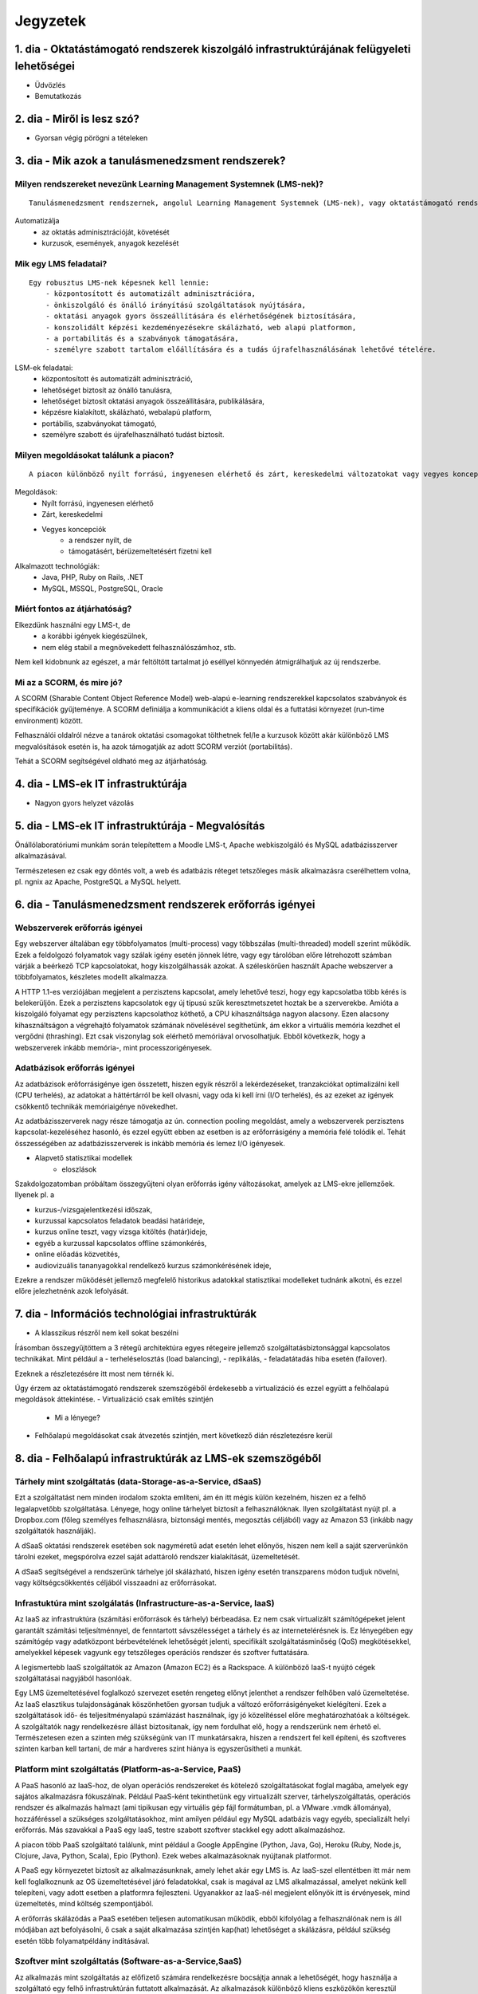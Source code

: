Jegyzetek
#########

1. dia - Oktatástámogató rendszerek kiszolgáló infrastruktúrájának felügyeleti lehetőségei
==========================================================================================

- Üdvözlés
- Bemutatkozás

2. dia - Miről is lesz szó?
===========================

- Gyorsan végig pörögni a tételeken

3. dia - Mik azok a tanulásmenedzsment rendszerek?
==================================================

Milyen rendszereket nevezünk Learning Management Systemnek (LMS-nek)?
---------------------------------------------------------------------

::

    Tanulásmenedzsment rendszernek, angolul Learning Management Systemnek (LMS-nek), vagy oktatástámogató rendszernek nevezzük azt a szoftver alkalmazást, amely automatizálja az oktatás adminisztrációját, követését, az online kurzusok és az azokkal kapcsolatos események, anyagok kezelését.
    
Automatizálja
    - az oktatás adminisztrációját, követését
    - kurzusok, események, anyagok kezelését  

Mik egy LMS feladatai?
----------------------

::

    Egy robusztus LMS-nek képesnek kell lennie:
        - központosított és automatizált adminisztrációra,
        - önkiszolgáló és önálló irányítású szolgáltatások nyújtására,
        - oktatási anyagok gyors összeállítására és elérhetőségének biztosítására,
        - konszolidált képzési kezdeményezésekre skálázható, web alapú platformon,
        - a portabilitás és a szabványok támogatására,
        - személyre szabott tartalom előállítására és a tudás újrafelhasználásának lehetővé tételére.
          
LSM-ek feladatai:
    - központosított és automatizált adminisztráció,
    - lehetőséget biztosít az önálló tanulásra,
    - lehetőséget biztosít oktatási anyagok összeállítására, publikálására,
    - képzésre kialakított, skálázható, webalapú platform,
    - portábilis, szabványokat támogató,
    - személyre szabott és újrafelhasználható tudást biztosít.

Milyen megoldásokat találunk a piacon?
--------------------------------------

::

    A piacon különböző nyílt forrású, ingyenesen elérhető és zárt, kereskedelmi változatokat vagy vegyes koncepciókat is találunk, amelyek esetében ugyan a rendszer maga nyílt forrású, de a támogatásért vagy akár bérüzemeltetésért már pénzbeli juttatást kérnek.
    
Megoldások:
    - Nyílt forrású, ingyenesen elérhető
    - Zárt, kereskedelmi
    - Vegyes koncepciók
        - a rendszer nyílt, de
        - támogatásért, bérüzemeltetésért fizetni kell

Alkalmazott technológiák:
    - Java, PHP, Ruby on Rails, .NET
    - MySQL, MSSQL, PostgreSQL, Oracle

Miért fontos az átjárhatóság?
-----------------------------

Elkezdünk használni egy LMS-t, de
    - a korábbi igények kiegészülnek,
    - nem elég stabil a megnövekedett felhasználószámhoz, stb.

Nem kell kidobnunk az egészet, a már feltöltött tartalmat jó eséllyel könnyedén átmigrálhatjuk az új rendszerbe.

Mi az a SCORM, és mire jó?
--------------------------

A SCORM (Sharable Content Object Reference Model) web-alapú e-learning rendszerekkel kapcsolatos szabványok és specifikációk gyűjteménye. A SCORM definiálja a kommunikációt a kliens oldal és a futtatási környezet (run-time environment) között.

Felhasználói oldalról nézve a tanárok oktatási csomagokat tölthetnek fel/le a kurzusok között akár különböző LMS megvalósítások esetén is, ha azok támogatják az adott SCORM verziót (portabilitás).

Tehát a SCORM segítségével oldható meg az átjárhatóság.

4. dia - LMS-ek IT infrastruktúrája
===================================

- Nagyon gyors helyzet vázolás

5. dia - LMS-ek IT infrastruktúrája - Megvalósítás
==================================================

Önállólaboratóriumi munkám során telepítettem a Moodle LMS-t, Apache webkiszolgáló és MySQL adatbázisszerver alkalmazásával.

Természetesen ez csak egy döntés volt, a web és adatbázis réteget tetszőleges másik alkalmazásra cserélhettem volna, pl. ngnix az Apache, PostgreSQL a MySQL helyett.

6. dia - Tanulásmenedzsment rendszerek erőforrás igényei
========================================================

Webszerverek erőforrás igényei
------------------------------

Egy webszerver általában egy többfolyamatos (multi-process) vagy többszálas (multi-threaded) modell szerint működik. Ezek a feldolgozó folyamatok vagy szálak igény esetén jönnek létre, vagy egy tárolóban előre létrehozott számban várják a beérkező TCP kapcsolatokat, hogy kiszolgálhassák azokat. A széleskörűen használt Apache webszerver a többfolyamatos, készletes modellt alkalmazza.

A HTTP 1.1-es verziójában megjelent a perzisztens kapcsolat, amely lehetővé teszi, hogy egy kapcsolatba több kérés is belekerüljön. Ezek a perzisztens kapcsolatok egy új típusú szűk keresztmetszetet hoztak be a szerverekbe. Amióta a kiszolgáló folyamat egy perzisztens kapcsolathoz köthető, a CPU kihasználtsága nagyon alacsony. Ezen alacsony kihasználtságon a végrehajtó folyamatok számának növelésével segíthetünk, ám ekkor a virtuális memória kezdhet el vergődni (thrashing). Ezt csak viszonylag sok elérhető memóriával orvosolhatjuk. Ebből következik, hogy a webszerverek inkább memória-, mint processzorigényesek.
    
Adatbázisok erőforrás igényei
-----------------------------

Az adatbázisok erőforrásigénye igen összetett, hiszen egyik részről a lekérdezéseket, tranzakciókat optimalizálni kell (CPU terhelés), az adatokat a háttértárról be kell olvasni, vagy oda ki kell írni (I/O terhelés), és az ezeket az igények csökkentő technikák memóriaigénye növekedhet.

Az adatbázisszerverek nagy része támogatja az ún. connection pooling megoldást, amely a webszerverek perzisztens kapcsolat-kezeléséhez hasonló, és ezzel együtt ebben az esetben is az erőforrásigény a memória felé tolódik el. Tehát összességében az adatbázisszerverek is inkább memória és lemez I/O igényesek.

- Alapvető statisztikai modellek
    - eloszlások

Szakdolgozatomban próbáltam összegyűjteni olyan erőforrás igény változásokat, amelyek az LMS-ekre jellemzőek. Ilyenek pl. a

- kurzus-/vizsgajelentkezési időszak,
- kurzussal kapcsolatos feladatok beadási határideje,
- kurzus online teszt, vagy vizsga kitöltés (határ)ideje,
- egyéb a kurzussal kapcsolatos offline számonkérés,
- online előadás közvetítés,
- audiovizuális tananyagokkal rendelkező kurzus számonkérésének ideje, 

Ezekre a rendszer működését jellemző megfelelő historikus adatokkal statisztikai modelleket tudnánk alkotni, és ezzel előre jelezhetnénk azok lefolyását.

7. dia - Információs technológiai infrastruktúrák
=================================================

- A klasszikus részről nem kell sokat beszélni

Írásomban összegyűjtöttem a 3 rétegű architektúra egyes rétegeire jellemző szolgáltatásbiztonsággal kapcsolatos technikákat. Mint például a
- terheléselosztás (load balancing),
- replikálás,
- feladatátadás hiba esetén (failover).

Ezeknek a részletezésére itt most nem térnék ki.

Úgy érzem az oktatástámogató rendszerek szemszögéből érdekesebb a virtualizáció és ezzel együtt a felhőalapú megoldások áttekintése.
- Virtualizáció csak említés szintjén
    - Mi a lényege?
- Felhőalapú megoldásokat csak átvezetés szintjén, mert következő dián részletezésre kerül

8. dia - Felhőalapú infrastruktúrák az LMS-ek szemszögéből
==========================================================

Tárhely mint szolgáltatás (data-Storage-as-a-Service, dSaaS)
------------------------------------------------------------

Ezt a szolgáltatást nem minden irodalom szokta említeni, ám én itt mégis külön kezelném, hiszen ez a felhő legalapvetőbb szolgáltatása. Lényege, hogy online tárhelyet biztosít a felhasználóknak. Ilyen szolgáltatást nyújt pl. a Dropbox.com (főleg személyes felhasználásra, biztonsági mentés, megosztás céljából) vagy az Amazon S3 (inkább nagy szolgáltatók használják).

A dSaaS oktatási rendszerek esetében sok nagyméretű adat esetén lehet előnyös, hiszen nem kell a saját szerverünkön tárolni ezeket, megspórolva ezzel saját adattároló rendszer kialakítását, üzemeltetését. 

A dSaaS segítségével a rendszerünk tárhelye jól skálázható, hiszen igény esetén transzparens módon tudjuk növelni, vagy költségcsökkentés céljából visszaadni az erőforrásokat. 

Infrastuktúra mint szolgálatás (Infrastructure-as-a-Service, IaaS)
------------------------------------------------------------------

Az IaaS az infrastruktúra (számítási erőforrások és tárhely) bérbeadása. Ez nem csak virtualizált számítógépeket jelent garantált számítási teljesítménnyel, de fenntartott sávszélességet a tárhely és az internetelérésnek is. Ez lényegében egy számítógép vagy adatközpont bérbevételének lehetőségét jelenti, specifikált szolgáltatásminőség (QoS) megkötésekkel, amelyekkel képesek vagyunk egy tetszőleges operációs rendszer és szoftver futtatására.

A legismertebb IaaS szolgáltatók az Amazon (Amazon EC2) és a Rackspace. A különböző IaaS-t nyújtó cégek szolgáltatásai nagyjából hasonlóak. 

Egy LMS üzemeltetésével foglalkozó szervezet esetén rengeteg előnyt jelenthet a rendszer felhőben való üzemeltetése. Az IaaS elasztikus tulajdonságának köszönhetően gyorsan tudjuk a változó erőforrásigényeket kielégíteni. Ezek a szolgáltatások idő- és teljesítményalapú számlázást használnak, így jó közelítéssel előre meghatározhatóak a költségek. A szolgáltatók nagy rendelkezésre állást biztosítanak, így nem fordulhat elő, hogy a rendszerünk nem érhető el. Természetesen ezen a szinten még szükségünk van IT munkatársakra, hiszen a rendszert fel kell építeni, és szoftveres szinten karban kell tartani, de már a hardveres szint hiánya is egyszerűsítheti a munkát.

Platform mint szolgáltatás (Platform-as-a-Service, PaaS)
--------------------------------------------------------

A PaaS hasonló az IaaS-hoz, de olyan operációs rendszereket és kötelező szolgáltatásokat foglal magába, amelyek egy sajátos alkalmazásra fókuszálnak. Például PaaS-ként tekinthetünk egy virtualizált szerver, tárhelyszolgáltatás, operációs rendszer és alkalmazás halmazt (ami tipikusan egy virtuális gép fájl formátumban, pl. a VMware .vmdk állománya), hozzáféréssel a szükséges szolgáltatásokhoz, mint amilyen például egy MySQL adatbázis vagy egyéb, specializált helyi erőforrás. Más szavakkal a PaaS egy IaaS, testre szabott szoftver stackkel egy adott alkalmazáshoz.

A piacon több PaaS szolgáltató találunk, mint például a Google AppEngine (Python, Java, Go), Heroku (Ruby, Node.js, Clojure, Java, Python, Scala), Epio (Python). Ezek webes alkalmazásoknak nyújtanak platformot.

A PaaS egy környezetet biztosít az alkalmazásunknak, amely lehet akár egy LMS is. Az IaaS-szel ellentétben itt már nem kell foglalkoznunk az OS üzemeltetésével járó feladatokkal, csak is magával az LMS alkalmazással, amelyet nekünk kell telepíteni, vagy adott esetben a platformra fejleszteni. Ugyanakkor az IaaS-nél megjelent előnyök itt is érvényesek, mind üzemeltetés, mind költség szempontjából.

A erőforrás skálázódás a PaaS esetében teljesen automatikusan működik, ebből kifolyólag a felhasználónak nem is áll módjában azt befolyásolni, ő csak a saját alkalmazása szintjén kap(hat) lehetőséget a skálázásra, például szükség esetén több folyamatpéldány indításával.

Szoftver mint szolgáltatás (Software-as-a-Service,SaaS)
-------------------------------------------------------

Az alkalmazás mint szolgáltatás az előfizető számára rendelkezésre bocsájtja annak a lehetőségét, hogy használja a szolgáltató egy felhő infrastruktúrán futtatott alkalmazását. Az alkalmazások különböző kliens eszközökön keresztül érhetőek el vékony kliens interfészen, mint amilyen egy webböngésző (pl. web alapú levelezés) vagy egy program interfész. A felhasználó nem kezeli vagy vezérli a szolgáltatás alapjául szolgáló infrastruktúrát, beleértve a hálózatot, szervereket, operációs rendszereket, tárhelyet, de még az egyéni szoftver képességeket sem, kivételt talán a limitált felhasználói szintű alkalmazás konfigurációs beállítások kezelése képez. Egy felhőalapú infrastruktúra hardverek és szoftverek gyűjteménye, amelyek engedélyezik a számítási felhő öt alapvető jellemzőjét.

A SaaS a legegyszerűbb szolgáltatás, lehetőséget biztosít alkalmazások bérlésére és használati idő alapú számlázásra. A SaaS a felhő legfelső szintje, ez az a felület, amellyel az internetfelhasználók nagy része már találkozott, még ha nem is tudatosan. Ilyen SaaS szolgáltatás a Google Gmail, Docs, Apps, a Microsoft Office 365, a Prezi.com és még sorolhatnám.

Az LMS-ek tekintetében a SaaS jelenti a fő bevételi piacot. Rengeteg cég található az interneten, amely fizetős LMS szolgáltatást nyújt. Ezeknek nagy előnye, hogy egyáltalán nem kell a rendszer üzemeltetésével foglalkozunk, és a tartalomra, oktatási anyagra koncentrálhatunk, hátránya, hogy kötött a mozgásterünk egy ilyen rendszerben, nincs vagy korlátozott a lehetőség saját környezet kialakítására.

Ezen a szinten már nem jelenik meg a skálázás lehetősége, hiszen ez már felhasználói szintnek számít. Ennek ellenére ezen a szinten elő lehetne segíteni az alsóbb szintek skálázódását, ha például egy LMS-ből a már említett információk és modellek alapján megvalósításra kerülnének bizonyos proaktív folyamatok. 

9. dia - IT infrastruktúrák proaktív menedzsmentje általános és oktatástámogató rendszerek esetén
=================================================================================================

- Nagyon nincs mit hozzáfűzni

10. dia - IT infrastruktúrák menedzsmentje reaktív esetben
==========================================================

Egy menedzsment rendszert reaktívnak mondunk, ha képes gyorsan és hatékonyan reagálni a külső és belső kérelmekre a belső flexibilitás maximalizálásával. Ezt a reaktivitást a rendszer rugalmasságán alapulva decentralizált döntésekkel és a reflexszerű viselkedés fejlesztésével előre definiált szabályok segítségével érik el. Tehát egy reaktív menedzsment a rendszerben már bekövetkezett változásokra reagál. A reaktív vezérlés inkább egy cselekvés valamilyen szituációra válaszolva, mint annak a szituációnak a létrehozása, vagy vezérlése.

11. dia - IT infrastruktúrák menedzsmentje proaktív esetben
===========================================================

Egy menedzsment rendszer proaktív, ha a reaktív része az előrelátás, illesztés és tanulás folyamataival van kiegészítve, amely folyamatok célja a rendszer támogatása, és annak koherenciájáról és hatékonyságáról való gondoskodás. Egy proaktív rendszer folyamatos monitorozással, előrelátással és tanulással próbál reagálni a rendszerben még be nem következett eseményekre. A proaktív vezérlés inkább egy szituáció irányítása, mint a szituáció által okozott történésekre adott válasz.

12. dia - Hogyan kerül a csizma proaktívan az asztalra?
=======================================================

- Nagyon nem kell sokat hozzáfűzni
- Érdemes lehet megjegyezni, hogy ezen a részen tovább vihető a szakdolgozat témája

13. dia - Összefoglalás
=======================

- Miről is volt szó?

14. dia - A bíráló kérdése
==========================

Mi is itt a probléma?
---------------------

- Adattárolás felhőben
    - Nem ismert az adatok helye
    - Nem rendelkezünk az infrastruktúra felett
    - Mi a biztosíték arra, hogy a cloud szolgáltató nem fér hozzá a kutatásainkkal kapcsolatos adatokhoz?

Lehetőségek a probléma megoldására
----------------------------------

A PET-ek környékén érdemes lehet szétnézni:

- Vannak különféle alkalmazások, és megvalósítások
- Adatbázis lekérdezések
    - Lekérdezések átalakítása a kliensben
    - Intevallumok lekérdezése a tényleges adat helyett
- PIR (Privacy Information Retrieval)
    - Lekérdezés egy adatbázisból úgy, hogy a szerver ne tudja mi volt a kérdés

DE! Ezek nem igazán az LMS-ekre jellemző use-case-ek.

Legjobb megoldás:

- Rejtjelezés, titkosítás

15 . dia - Kérdések?
====================

16. dia - Köszönöm a figyelmet!
===============================


